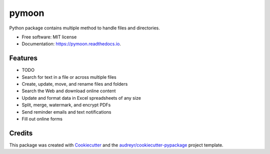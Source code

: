======
pymoon
======


.. image:: https://img.shields.io/pypi/v/pymoon.svg
        :target: https://pypi.python.org/pypi/pymoon

.. image:: https://img.shields.io/travis/xaccah/pymoon.svg
        :target: https://travis-ci.org/xaccah/pymoon

.. image:: https://readthedocs.org/projects/pymoon/badge/?version=latest
        :target: https://pymoon.readthedocs.io/en/latest/?badge=latest
        :alt: Documentation Status




Python package contains multiple method to handle files and directories.


* Free software: MIT license
* Documentation: https://pymoon.readthedocs.io.


Features
--------

* TODO

* Search for text in a file or across multiple files
* Create, update, move, and rename files and folders
* Search the Web and download online content
* Update and format data in Excel spreadsheets of any size
* Split, merge, watermark, and encrypt PDFs
* Send reminder emails and text notifications
* Fill out online forms

Credits
-------

This package was created with Cookiecutter_ and the `audreyr/cookiecutter-pypackage`_ project template.

.. _Cookiecutter: https://github.com/audreyr/cookiecutter
.. _`audreyr/cookiecutter-pypackage`: https://github.com/audreyr/cookiecutter-pypackage
